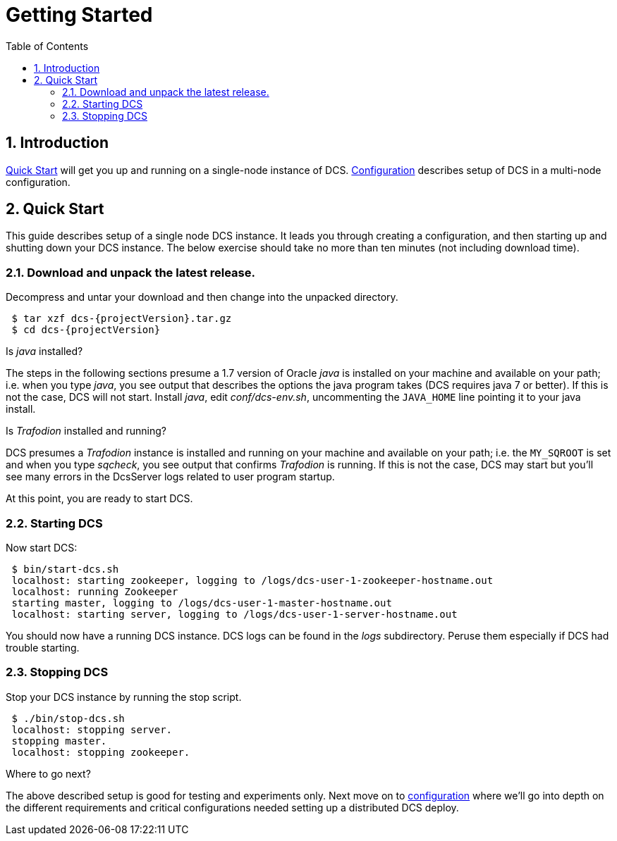 ////
/**
 *@@@ START COPYRIGHT @@@
 * Licensed to the Apache Software Foundation (ASF) under one
 * or more contributor license agreements.  See the NOTICE file
 * distributed with this work for additional information
 * regarding copyright ownership.  The ASF licenses this file
 * to you under the Apache License, Version 2.0 (the
 * "License"); you may not use this file except in compliance
 * with the License.  You may obtain a copy of the License at
 *
 *     http://www.apache.org/licenses/LICENSE-2.0
 *
 * Unless required by applicable law or agreed to in writing, software
 * distributed under the License is distributed on an "AS IS" BASIS,
 * WITHOUT WARRANTIES OR CONDITIONS OF ANY KIND, either express or implied.
 * See the License for the specific language governing permissions and
 * limitations under the License.
 * @@@ END COPYRIGHT @@@
 */
////

= Getting Started
:doctype: book
:numbered:
:toc: left
:icons: font
:experimental:


== Introduction
<<quickstart,Quick Start>> will get you up and running on a single-node instance of DCS. 
<<configuration,Configuration>> describes setup of DCS in a multi-node configuration.

[[quickstart]]
== Quick Start

This guide describes setup of a single node DCS instance.
It leads you through creating a configuration, and then starting
up and shutting down your DCS instance. The below exercise
should take no more than ten minutes (not including download time).

=== Download and unpack the latest release.

Decompress and untar your download and then change into the unpacked directory.

---- 
 $ tar xzf dcs-{projectVersion}.tar.gz
 $ cd dcs-{projectVersion}
----

Is _java_ installed? 

The steps in the following sections presume a 1.7 version of Oracle
_java_ is installed on your machine and available on your path; i.e. when you type _java_, you see output that describes the
options the java program takes (DCS requires java 7 or better). If this is not the case, DCS will not start. 
Install _java_, edit _conf/dcs-env.sh_, uncommenting the `JAVA_HOME` line pointing it to your java install.
      
Is _Trafodion_ installed and running?

DCS presumes a _Trafodion_ instance is installed and running on your machine and available on your path; i.e. the
`MY_SQROOT` is set and when you type _sqcheck_, you see output that confirms _Trafodion_ is running. If this is not
the case, DCS may start but you'll see many errors in the DcsServer logs related to user program startup. 
      
At this point, you are ready to start DCS.

=== Starting DCS

Now start DCS:
----     
 $ bin/start-dcs.sh 
 localhost: starting zookeeper, logging to /logs/dcs-user-1-zookeeper-hostname.out
 localhost: running Zookeeper
 starting master, logging to /logs/dcs-user-1-master-hostname.out
 localhost: starting server, logging to /logs/dcs-user-1-server-hostname.out 
----

You should now have a running DCS instance. DCS logs can be found in the
_logs_ subdirectory. Peruse them especially if DCS had trouble starting.

=== Stopping DCS

Stop your DCS instance by running the stop script.
----
 $ ./bin/stop-dcs.sh
 localhost: stopping server.
 stopping master.
 localhost: stopping zookeeper.
----

Where to go next? 

The above described setup is good for testing and experiments only. Next move on to <<configuration,configuration>> 
where we'll go into depth on the different requirements and critical configurations needed setting up a distributed DCS deploy.